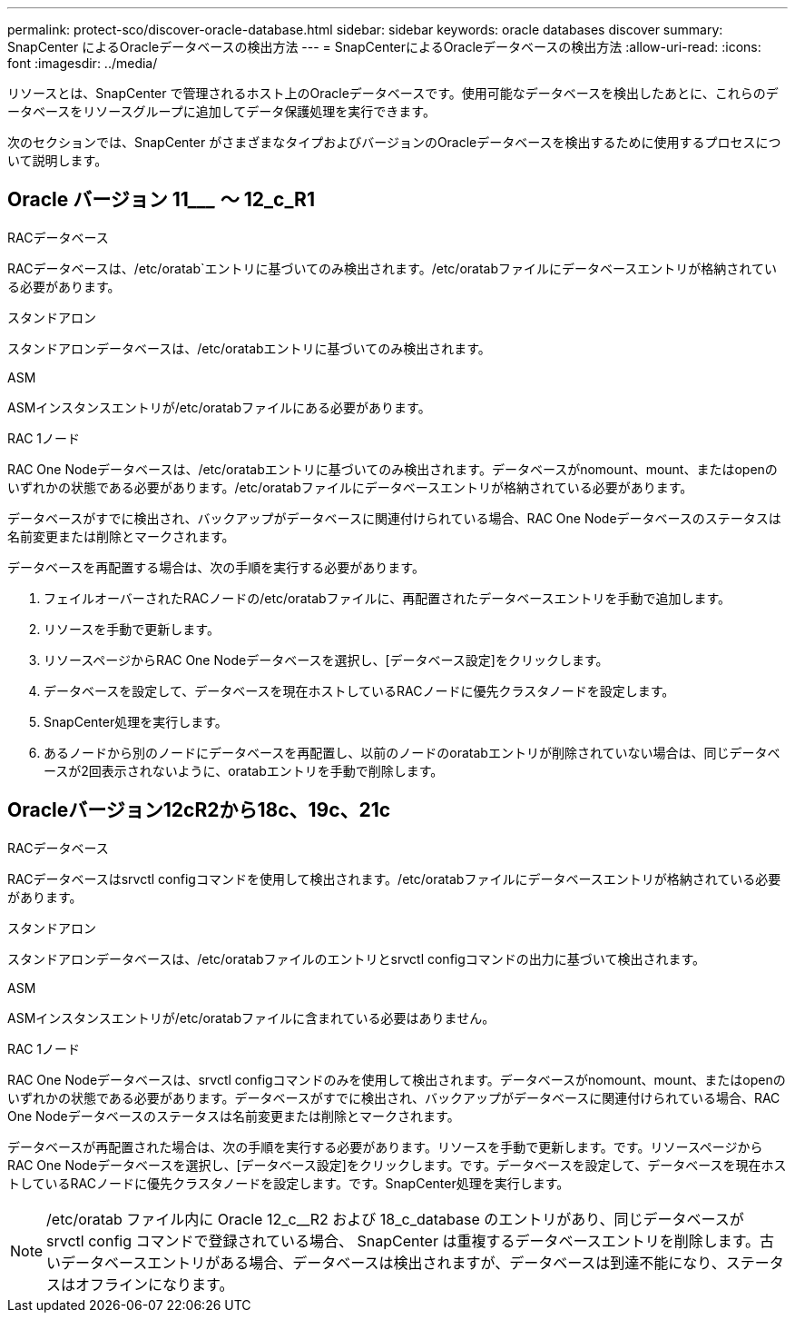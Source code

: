 ---
permalink: protect-sco/discover-oracle-database.html 
sidebar: sidebar 
keywords: oracle databases discover 
summary: SnapCenter によるOracleデータベースの検出方法 
---
= SnapCenterによるOracleデータベースの検出方法
:allow-uri-read: 
:icons: font
:imagesdir: ../media/


[role="lead"]
リソースとは、SnapCenter で管理されるホスト上のOracleデータベースです。使用可能なデータベースを検出したあとに、これらのデータベースをリソースグループに追加してデータ保護処理を実行できます。

次のセクションでは、SnapCenter がさまざまなタイプおよびバージョンのOracleデータベースを検出するために使用するプロセスについて説明します。



== Oracle バージョン 11_________ ～ 12_c_R1

.RACデータベース
RACデータベースは、/etc/oratab`エントリに基づいてのみ検出されます。/etc/oratabファイルにデータベースエントリが格納されている必要があります。

.スタンドアロン
スタンドアロンデータベースは、/etc/oratabエントリに基づいてのみ検出されます。

.ASM
ASMインスタンスエントリが/etc/oratabファイルにある必要があります。

.RAC 1ノード
RAC One Nodeデータベースは、/etc/oratabエントリに基づいてのみ検出されます。データベースがnomount、mount、またはopenのいずれかの状態である必要があります。/etc/oratabファイルにデータベースエントリが格納されている必要があります。

データベースがすでに検出され、バックアップがデータベースに関連付けられている場合、RAC One Nodeデータベースのステータスは名前変更または削除とマークされます。

データベースを再配置する場合は、次の手順を実行する必要があります。

. フェイルオーバーされたRACノードの/etc/oratabファイルに、再配置されたデータベースエントリを手動で追加します。
. リソースを手動で更新します。
. リソースページからRAC One Nodeデータベースを選択し、[データベース設定]をクリックします。
. データベースを設定して、データベースを現在ホストしているRACノードに優先クラスタノードを設定します。
. SnapCenter処理を実行します。
. あるノードから別のノードにデータベースを再配置し、以前のノードのoratabエントリが削除されていない場合は、同じデータベースが2回表示されないように、oratabエントリを手動で削除します。




== Oracleバージョン12cR2から18c、19c、21c

.RACデータベース
RACデータベースはsrvctl configコマンドを使用して検出されます。/etc/oratabファイルにデータベースエントリが格納されている必要があります。

.スタンドアロン
スタンドアロンデータベースは、/etc/oratabファイルのエントリとsrvctl configコマンドの出力に基づいて検出されます。

.ASM
ASMインスタンスエントリが/etc/oratabファイルに含まれている必要はありません。

.RAC 1ノード
RAC One Nodeデータベースは、srvctl configコマンドのみを使用して検出されます。データベースがnomount、mount、またはopenのいずれかの状態である必要があります。データベースがすでに検出され、バックアップがデータベースに関連付けられている場合、RAC One Nodeデータベースのステータスは名前変更または削除とマークされます。

データベースが再配置された場合は、次の手順を実行する必要があります。リソースを手動で更新します。です。リソースページからRAC One Nodeデータベースを選択し、[データベース設定]をクリックします。です。データベースを設定して、データベースを現在ホストしているRACノードに優先クラスタノードを設定します。です。SnapCenter処理を実行します。


NOTE: /etc/oratab ファイル内に Oracle 12_c__R2 および 18_c_database のエントリがあり、同じデータベースが srvctl config コマンドで登録されている場合、 SnapCenter は重複するデータベースエントリを削除します。古いデータベースエントリがある場合、データベースは検出されますが、データベースは到達不能になり、ステータスはオフラインになります。
